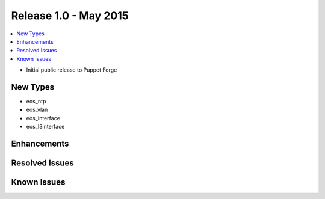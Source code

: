 Release 1.0 - May 2015
========================

.. contents:: :local:

* Initial public release to Puppet Forge

New Types
---------

* eos_ntp
* eos_vlan
* eos_interface
* eos_l3interface

Enhancements
------------

Resolved Issues
---------------

Known Issues
------------

